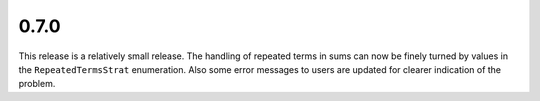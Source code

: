 0.7.0
~~~~~

This release is a relatively small release.  The handling of repeated terms in
sums can now be finely turned by values in the
``RepeatedTermsStrat`` enumeration.  Also some error messages to users are
updated for clearer indication of the problem.
